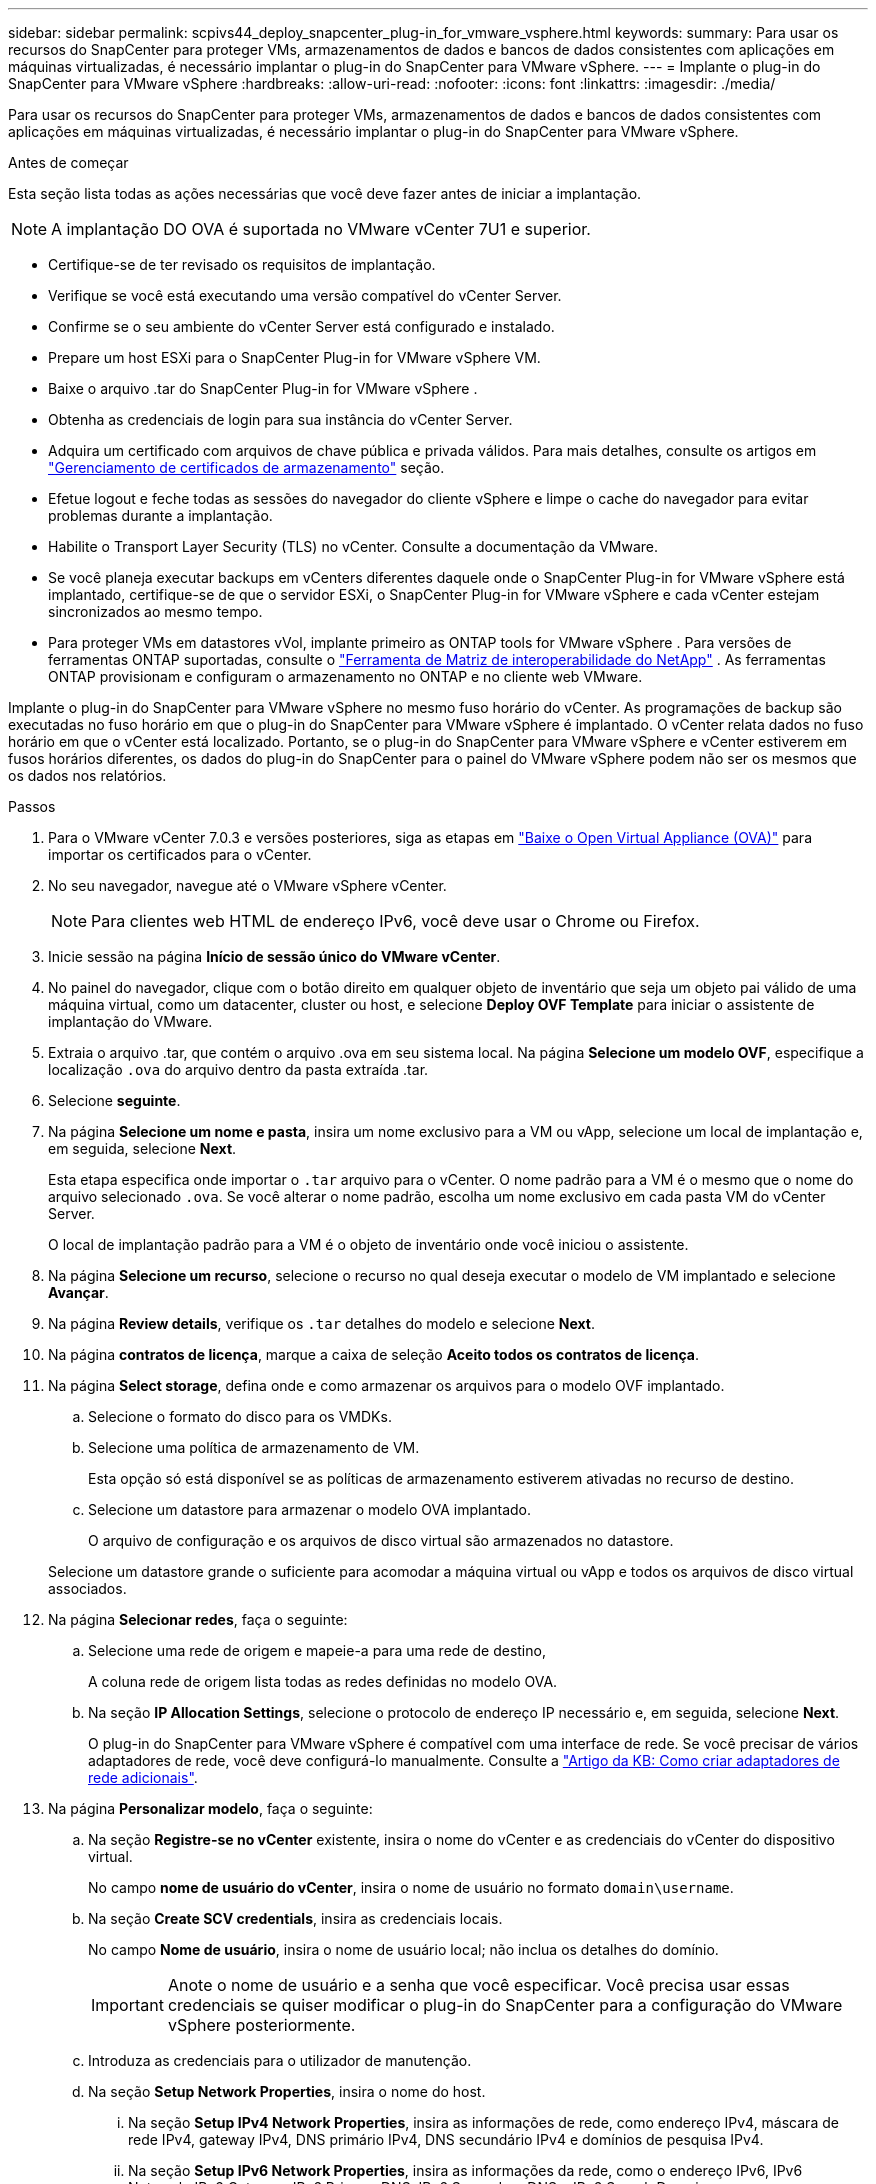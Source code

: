 ---
sidebar: sidebar 
permalink: scpivs44_deploy_snapcenter_plug-in_for_vmware_vsphere.html 
keywords:  
summary: Para usar os recursos do SnapCenter para proteger VMs, armazenamentos de dados e bancos de dados consistentes com aplicações em máquinas virtualizadas, é necessário implantar o plug-in do SnapCenter para VMware vSphere. 
---
= Implante o plug-in do SnapCenter para VMware vSphere
:hardbreaks:
:allow-uri-read: 
:nofooter: 
:icons: font
:linkattrs: 
:imagesdir: ./media/


[role="lead"]
Para usar os recursos do SnapCenter para proteger VMs, armazenamentos de dados e bancos de dados consistentes com aplicações em máquinas virtualizadas, é necessário implantar o plug-in do SnapCenter para VMware vSphere.

.Antes de começar
Esta seção lista todas as ações necessárias que você deve fazer antes de iniciar a implantação.


NOTE: A implantação DO OVA é suportada no VMware vCenter 7U1 e superior.

* Certifique-se de ter revisado os requisitos de implantação.
* Verifique se você está executando uma versão compatível do vCenter Server.
* Confirme se o seu ambiente do vCenter Server está configurado e instalado.
* Prepare um host ESXi para o SnapCenter Plug-in for VMware vSphere VM.
* Baixe o arquivo .tar do SnapCenter Plug-in for VMware vSphere .
* Obtenha as credenciais de login para sua instância do vCenter Server.
* Adquira um certificado com arquivos de chave pública e privada válidos.  Para mais detalhes, consulte os artigos em https://kb.netapp.com/Advice_and_Troubleshooting/Data_Protection_and_Security/SnapCenter/SnapCenter_Certificate_Resolution_Guide["Gerenciamento de certificados de armazenamento"] seção.
* Efetue logout e feche todas as sessões do navegador do cliente vSphere e limpe o cache do navegador para evitar problemas durante a implantação.
* Habilite o Transport Layer Security (TLS) no vCenter.  Consulte a documentação da VMware.
* Se você planeja executar backups em vCenters diferentes daquele onde o SnapCenter Plug-in for VMware vSphere está implantado, certifique-se de que o servidor ESXi, o SnapCenter Plug-in for VMware vSphere e cada vCenter estejam sincronizados ao mesmo tempo.
* Para proteger VMs em datastores vVol, implante primeiro as ONTAP tools for VMware vSphere . Para versões de ferramentas ONTAP suportadas, consulte o https://imt.netapp.com/imt/imt.jsp?components=180121;&solution=1517&isHWU&src=IMT["Ferramenta de Matriz de interoperabilidade do NetApp"^] . As ferramentas ONTAP provisionam e configuram o armazenamento no ONTAP e no cliente web VMware.


Implante o plug-in do SnapCenter para VMware vSphere no mesmo fuso horário do vCenter. As programações de backup são executadas no fuso horário em que o plug-in do SnapCenter para VMware vSphere é implantado. O vCenter relata dados no fuso horário em que o vCenter está localizado. Portanto, se o plug-in do SnapCenter para VMware vSphere e vCenter estiverem em fusos horários diferentes, os dados do plug-in do SnapCenter para o painel do VMware vSphere podem não ser os mesmos que os dados nos relatórios.

.Passos
. Para o VMware vCenter 7.0.3 e versões posteriores, siga as etapas em link:scpivs44_download_the_ova_open_virtual_appliance.html["Baixe o Open Virtual Appliance (OVA)"^] para importar os certificados para o vCenter.
. No seu navegador, navegue até o VMware vSphere vCenter.
+

NOTE: Para clientes web HTML de endereço IPv6, você deve usar o Chrome ou Firefox.

. Inicie sessão na página *Início de sessão único do VMware vCenter*.
. No painel do navegador, clique com o botão direito em qualquer objeto de inventário que seja um objeto pai válido de uma máquina virtual, como um datacenter, cluster ou host, e selecione *Deploy OVF Template* para iniciar o assistente de implantação do VMware.
. Extraia o arquivo .tar, que contém o arquivo .ova em seu sistema local. Na página *Selecione um modelo OVF*, especifique a localização `.ova` do arquivo dentro da pasta extraída .tar.
. Selecione *seguinte*.
. Na página *Selecione um nome e pasta*, insira um nome exclusivo para a VM ou vApp, selecione um local de implantação e, em seguida, selecione *Next*.
+
Esta etapa especifica onde importar o `.tar` arquivo para o vCenter. O nome padrão para a VM é o mesmo que o nome do arquivo selecionado `.ova`. Se você alterar o nome padrão, escolha um nome exclusivo em cada pasta VM do vCenter Server.

+
O local de implantação padrão para a VM é o objeto de inventário onde você iniciou o assistente.

. Na página *Selecione um recurso*, selecione o recurso no qual deseja executar o modelo de VM implantado e selecione *Avançar*.
. Na página *Review details*, verifique os `.tar` detalhes do modelo e selecione *Next*.
. Na página *contratos de licença*, marque a caixa de seleção *Aceito todos os contratos de licença*.
. Na página *Select storage*, defina onde e como armazenar os arquivos para o modelo OVF implantado.
+
.. Selecione o formato do disco para os VMDKs.
.. Selecione uma política de armazenamento de VM.
+
Esta opção só está disponível se as políticas de armazenamento estiverem ativadas no recurso de destino.

.. Selecione um datastore para armazenar o modelo OVA implantado.
+
O arquivo de configuração e os arquivos de disco virtual são armazenados no datastore.

+
Selecione um datastore grande o suficiente para acomodar a máquina virtual ou vApp e todos os arquivos de disco virtual associados.



. Na página *Selecionar redes*, faça o seguinte:
+
.. Selecione uma rede de origem e mapeie-a para uma rede de destino,
+
A coluna rede de origem lista todas as redes definidas no modelo OVA.

.. Na seção *IP Allocation Settings*, selecione o protocolo de endereço IP necessário e, em seguida, selecione *Next*.
+
O plug-in do SnapCenter para VMware vSphere é compatível com uma interface de rede. Se você precisar de vários adaptadores de rede, você deve configurá-lo manualmente. Consulte a https://kb.netapp.com/Advice_and_Troubleshooting/Data_Protection_and_Security/SnapCenter/How_to_create_additional_network_adapters_in_NDB_and_SCV_4.3["Artigo da KB: Como criar adaptadores de rede adicionais"^].



. Na página *Personalizar modelo*, faça o seguinte:
+
.. Na seção *Registre-se no vCenter* existente, insira o nome do vCenter e as credenciais do vCenter do dispositivo virtual.
+
No campo *nome de usuário do vCenter*, insira o nome de usuário no formato `domain\username`.

.. Na seção *Create SCV credentials*, insira as credenciais locais.
+
No campo *Nome de usuário*, insira o nome de usuário local; não inclua os detalhes do domínio.

+

IMPORTANT: Anote o nome de usuário e a senha que você especificar. Você precisa usar essas credenciais se quiser modificar o plug-in do SnapCenter para a configuração do VMware vSphere posteriormente.

.. Introduza as credenciais para o utilizador de manutenção.
.. Na seção *Setup Network Properties*, insira o nome do host.
+
... Na seção *Setup IPv4 Network Properties*, insira as informações de rede, como endereço IPv4, máscara de rede IPv4, gateway IPv4, DNS primário IPv4, DNS secundário IPv4 e domínios de pesquisa IPv4.
... Na seção *Setup IPv6 Network Properties*, insira as informações da rede, como o endereço IPv6, IPv6 Netmask, IPv6 Gateway, IPv6 Primary DNS, IPv6 Secondary DNS e IPv6 Search Domains.
+
Selecione os campos de endereço IPv4 ou IPv6, ou ambos, se apropriado. Se você estiver usando endereços IPv4 e IPv6, precisará especificar o DNS primário para apenas um deles.

+

IMPORTANT: Pode ignorar estas etapas e deixar as entradas em branco na secção *Configurar Propriedades da rede*, se pretender continuar com o DHCP como configuração da rede.



.. Em *Setup Date and Time*, selecione o fuso horário em que o vCenter está localizado.


. Na página *Pronto para concluir*, revise a página e selecione *concluir*.
+
Todos os hosts devem ser configurados com endereços IP (nomes de host FQDN não são suportados). A operação de implantação não valida sua entrada antes de implantar.

+
Você pode exibir o andamento da implantação na janela tarefas recentes enquanto espera que as tarefas de importação e implantação do OVF sejam concluídas.

+
Quando o plug-in do SnapCenter para VMware vSphere é implantado com sucesso, ele é implantado como uma VM Linux, registrado no vCenter e um cliente VMware vSphere é instalado.

. Navegue até a VM onde o plug-in do SnapCenter para VMware vSphere foi implantado, selecione a guia *Resumo* e, em seguida, marque a caixa *ligar* para iniciar o dispositivo virtual.
. Enquanto o plug-in do SnapCenter para VMware vSphere está sendo ativado, clique com o botão direito do Mouse no plug-in do SnapCenter implantado para VMware vSphere, selecione *SO convidado* e, em seguida, selecione *Instalar ferramentas VMware*.
+
As ferramentas VMware são instaladas na VM onde o plug-in SnapCenter para VMware vSphere é implantado. Para obter mais informações sobre a instalação de ferramentas VMware, consulte a documentação da VMware.

+
A implantação pode levar alguns minutos para ser concluída. A implantação bem-sucedida é indicada quando o plug-in do SnapCenter para VMware vSphere é ativado, as ferramentas da VMware são instaladas e a tela solicita que você faça login no plug-in do SnapCenter para VMware vSphere. Pode mudar a configuração da rede de DHCP para estático durante a primeira reinicialização. No entanto, a mudança de estático para DHCP não é suportada.

+
A tela exibe o endereço IP onde o SnapCenter Plug-in for VMware vSphere está implantado.  Anote o endereço IP.  Você precisa fazer login na interface de usuário de gerenciamento do SnapCenter Plug-in for VMware vSphere se quiser fazer alterações na configuração do SnapCenter Plug-in for VMware vSphere .

. Efetue login na interface de usuário de gerenciamento do SnapCenter Plug-in for VMware vSphere usando o endereço IP exibido na tela de implantação e as credenciais fornecidas no assistente de implantação. Em seguida, verifique no Painel se o SnapCenter Plug-in for VMware vSphere está conectado com sucesso ao vCenter e está habilitado.
+
Use o formato `\https://<appliance-IP-address>:8080` para acessar a interface do usuário de gerenciamento.

+
Faça login com o nome de usuário e senha do administrador definidos no momento da implantação e o token MFA gerado usando o console de manutenção.

+
Se o plug-in do SnapCenter para VMware vSphere não estiver habilitado, link:scpivs44_restart_the_vmware_vsphere_web_client_service.html["Reinicie o serviço cliente VMware vSphere"]consulte .

+
Se o nome do host for 'UnifiedVSC/SCV, reinicie o aparelho. Se reiniciar o aparelho não alterar o nome do host para o nome do host especificado, você deverá reinstalar o aparelho.



.Depois de terminar
Você deve completar o link:scpivs44_post_deployment_required_operations_and_issues.html["operações pós-implantação"]necessário .
